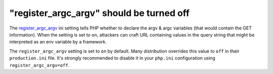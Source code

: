 "register_argc_argv" should be turned off
=========================================

The `register_argc_argv`_ ini setting tells PHP whether to declare the
argv & argc variables (that would contain the GET information).
When the setting is set to ``on``, attackers can craft URL containing
values in the query string that might be interpreted as an env variable
by a framework.

The ``register_argc_argv`` setting is set to ``on`` by default.
Many distribution overrides this value to ``off`` in their ``production.ini``
file. It's strongly recommended to disable it in your
``php.ini`` configuration using ``register_argc_argv=off``.

.. _`register_argc_argv`: https://www.php.net/manual/en/ini.core.php#ini.register-argc-argv
